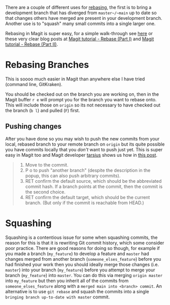 :PROPERTIES:
:ID:       cb2cbfcd-8814-4638-9b14-08ce09630005
:mtime:    20240206213451
:ctime:    20240206213451
:END:
#+TITLE:

There are a couple of different uses for [[https://git-scm.com/book/en/v2/Git-Branching-Rebasing][rebasing]], the first is to bring a development branch that has diverged from
~master~/~main~ up to date so that changes others have merged are present in your development branch. Another use is to
"squash" many small commits into a single larger one.

Rebasing in Magit is super easy, for a simple walk-through see [[https://chainsawriot.com/postmannheim/2022/12/12/aoe12.html][here]] or these very clear blog posts at  [[https://www.lvguowei.me/post/magit-rebase/][Magit tutorial -
Rebase (Part I)]] and [[https://www.lvguowei.me/post/magit-rebase-2/][Magit tutorial - Rebase (Part II)]].

* Rebasing Branches

This is soooo much easier in Magit than anywhere else I have tried (command line, GitKraken).

You should be checked out on the branch you are working on, then in the Magit buffer ~r e~ will prompt you for the
branch you want to rebase onto. This will include those on ~origin~ so its not necessary to have checked out the branch
(~b l~) and pulled (~F~) first.

** Pushing changes

After you have done so you may wish to push the new commits from your local, rebased branch to your remote branch on
~origin~ but its quite possible you have commits locally that you /don't/ want to push just yet. This is super easy in
Magit too and Magit developer [[https://emacs.stackexchange.com/users/306/tarsius][tarsius]] shows us how in [[https://emacs.stackexchange.com/a/27727/10100][this post]].

#+begin_quote
1. Move to the commit.
2. P o to push "another branch" (despite the description in the popup, this can also push arbitrary commits).
3. RET confirm the default source, which should be the abbreviated commit hash. If a branch points at the commit, then
   the commit is the second choice.
4. RET confirm the default target, which should be the current branch. (But only if the commit is reachable from HEAD.)
#+end_quote
* Squashing


Squashing is a contentious issue for some when squashing commits, the reason for this is that it is rewriting Git commit
history, which some consider poor practice. There are good reasons for doing so though, for example if you made a branch (~my_feature~) to
develop a feature and ~master~ had changes merged from another branch (~someone_elses_feature~) before you had finished
your work then you should ideally merge those changes (i.e. ~master~) into your branch (~my_feature~) before you attempt
to merge your branch (~my_feature~) into ~master~. You can do this via merging ~origin master~ into ~my_feature~ but
then you inherit all of the commits from ~someone_elses_feature~ along with a ~merged main into <branch> commit~. An
alternative is to use ~git rebase~ and squash the commits into a single ~bringing branch up-to-date with master~ commit.
